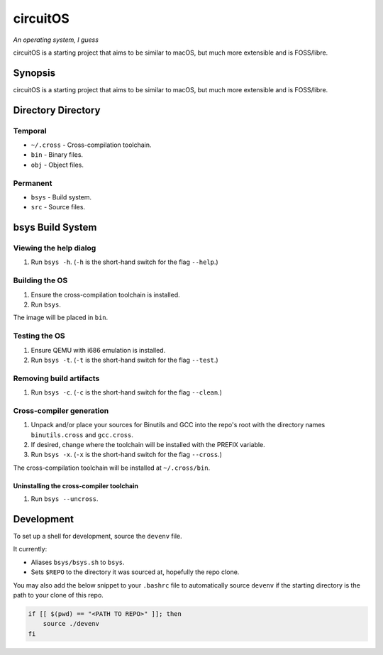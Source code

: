 circuitOS
=========

*An operating system, I guess*

circuitOS is a starting project that aims to be similar to macOS, but much more extensible and is FOSS/libre.

Synopsis
--------
circuitOS is a starting project that aims to be similar to macOS, but much more extensible and is FOSS/libre.

Directory Directory
-------------------
Temporal
^^^^^^^^
* ``~/.cross`` - Cross-compilation toolchain.
* ``bin`` - Binary files.
* ``obj`` - Object files.

Permanent
^^^^^^^^^
* ``bsys`` - Build system.
* ``src`` - Source files.

bsys Build System
-----------------

Viewing the help dialog
^^^^^^^^^^^^^^^^^^^^^^^
1. Run ``bsys -h``. (``-h`` is the short-hand switch for the flag ``--help``.)

Building the OS
^^^^^^^^^^^^^^^
1. Ensure the cross-compilation toolchain is installed.
2. Run ``bsys``.

The image will be placed in ``bin``.

Testing the OS
^^^^^^^^^^^^^^
1. Ensure QEMU with i686 emulation is installed.
2. Run ``bsys -t``. (``-t`` is the short-hand switch for the flag ``--test``.)

Removing build artifacts
^^^^^^^^^^^^^^^^^^^^^^^^
1. Run ``bsys -c``. (``-c`` is the short-hand switch for the flag ``--clean``.)

Cross-compiler generation
^^^^^^^^^^^^^^^^^^^^^^^^^
1. Unpack and/or place your sources for Binutils and GCC into the repo's root with the directory names ``binutils.cross`` and ``gcc.cross``.
2. If desired, change where the toolchain will be installed with the PREFIX variable.
3. Run ``bsys -x``. (``-x`` is the short-hand switch for the flag ``--cross``.)

The cross-compilation toolchain will be installed at ``~/.cross/bin``.

Uninstalling the cross-compiler toolchain
"""""""""""""""""""""""""""""""""""""""""
1. Run ``bsys --uncross``.

Development
-----------
To set up a shell for development, source the ``devenv`` file.

It currently:

- Aliases ``bsys/bsys.sh`` to ``bsys``.
- Sets ``$REPO`` to the directory it was sourced at, hopefully the repo clone.

You may also add the below snippet to your ``.bashrc`` file to automatically source ``devenv`` if the starting directory is the path to your clone of this repo.

..  code-block:: bash

    if [[ $(pwd) == "<PATH TO REPO>" ]]; then
        source ./devenv
    fi